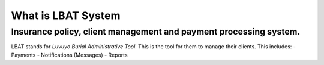 ###################
What is LBAT System 
###################
Insurance policy, client management and payment processing system.
###################
LBAT stands for `Luvuyo Burial Administrative Tool`. This is the tool for them to manage their clients. 
This includes: 
- Payments
- Notifications (Messages)
- Reports


